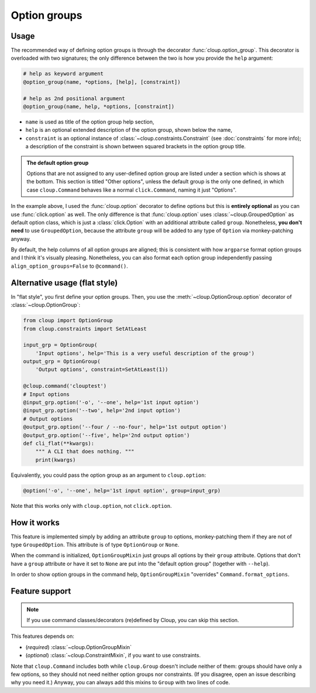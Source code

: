 
Option groups
=============

.. highlight:: none

Usage
-----
The recommended way of defining option groups is through the decorator
:func:`cloup.option_group`. This decorator is overloaded with two signatures;
the only difference between the two is how you provide the ``help`` argument:

.. code-block:: python

    # help as keyword argument
    @option_group(name, *options, [help], [constraint])

    # help as 2nd positional argument
    @option_group(name, help, *options, [constraint])

- ``name`` is used as title of the option group help section,
- ``help`` is an optional extended description of the option group, shown below
  the name,
- ``constraint`` is an optional instance of :class:`~cloup.constraints.Constraint`
  (see :doc:`constraints` for more info); a description of the constraint is shown
  between squared brackets in the option group title.

.. tabbed:: Code
    :new-group:

    .. code-block:: python

        import cloup
        from cloup import option_group, option
        from cloup.constraints import SetAtLeast

        @cloup.command('clouptest')
        @option_group(
            "Input options",
            "This is a very long description of the option group. I don't think this is "
            "needed very often; still, if you want to provide it, you can pass it as 2nd "
            "positional argument or as keyword argument 'help' after all options.",
            option('-o', '--one', help='1st input option'),
            option('--two', help='2nd input option'),
            option('--three', help='3rd input option'),
        )
        @option_group(
            'Output options',
            option('--four / --no-four', help='1st output option'),
            option('--five', help='2nd output option'),
            option('--six', help='3rd output option'),
            constraint=RequireAtLeast(1),
        )
        # Options that don't belong to any option group (including --help)
        # are shown under "Other options"
        @option('--seven', help='first uncategorized option',
                type=click.Choice(['yes', 'no', 'ask']))
        @option('--height', help='second uncategorized option')
        def cli(**kwargs):
            """ A CLI that does nothing. """
            print(kwargs)

.. tabbed:: Generated help

    .. code-block:: none

        Usage: clouptest [OPTIONS]

          A CLI that does nothing.

        Input options:
          This is a very long description of the option group. I don't think this is
          needed very often; still, if you want to provide it, you can pass it as
          2nd positional argument or as keyword argument 'help' after all options.
          -o, --one TEXT        1st input option
          --two TEXT            2nd input option
          --three TEXT          3rd input option

        Output options [at least 1 required]:
          --four / --no-four    1st output option
          --five TEXT           2nd output option
          --six TEXT            3rd output option

        Other options:
          --seven [yes|no|ask]  first uncategorized option
          --height TEXT         second uncategorized option
          --help                Show this message and exit.

.. admonition:: The default option group

    Options that are not assigned to any user-defined option group are listed
    under a section which is shows at the bottom. This section is titled
    "Other options", unless the default group is the only one defined, in which
    case ``cloup.Command`` behaves like a normal ``click.Command``, naming it
    just "Options".

In the example above, I used the :func:`cloup.option` decorator to define
options but this is **entirely optional** as you can use :func:`click.option` as
well. The only difference is that :func:`cloup.option` uses
:class:`~cloup.GroupedOption` as default option class, which is just a
:class:`click.Option` with an additional attribute called ``group``.
Nonetheless, **you don't need** to use ``GroupedOption``, because the attribute
``group`` will be added to any type of ``Option`` via monkey-patching anyway.

By default, the help columns of all option groups are aligned; this is consistent
with how ``argparse`` format option groups and I think it's visually pleasing.
Nonetheless, you can also format each option group independently passing
``align_option_groups=False`` to ``@command()``.


Alternative usage (flat style)
------------------------------
In "flat style", you first define your option groups. Then, you use the
:meth:`~cloup.OptionGroup.option` decorator of :class:`~cloup.OptionGroup`:

.. code-block:: python

    from cloup import OptionGroup
    from cloup.constraints import SetAtLeast

    input_grp = OptionGroup(
        'Input options', help='This is a very useful description of the group')
    output_grp = OptionGroup(
        'Output options', constraint=SetAtLeast(1))

    @cloup.command('clouptest')
    # Input options
    @input_grp.option('-o', '--one', help='1st input option')
    @input_grp.option('--two', help='2nd input option')
    # Output options
    @output_grp.option('--four / --no-four', help='1st output option')
    @output_grp.option('--five', help='2nd output option')
    def cli_flat(**kwargs):
        """ A CLI that does nothing. """
        print(kwargs)

Equivalently, you could pass the option group as an argument to ``cloup.option``:

.. code-block:: python

    @option('-o', '--one', help='1st input option', group=input_grp)

Note that this works only with ``cloup.option``, not ``click.option``.

How it works
------------
This feature is implemented simply by adding an attribute ``group`` to options,
monkey-patching them if they are not of type ``GroupedOption``. This attribute
is of type ``OptionGroup`` or ``None``.

When the command is initialized, ``OptionGroupMixin`` just groups all options by
their ``group`` attribute. Options that don't have a ``group`` attribute or have
it set to ``None`` are put into the "default option group"
(together with ``--help``).

In order to show option groups in the command help,
``OptionGroupMixin`` "overrides" ``Command.format_options``.


Feature support
---------------
.. note::
    If you use command classes/decorators (re)defined by Cloup, you can skip
    this section.

This features depends on:

- (*required*) :class:`~cloup.OptionGroupMixin`
- (*optional*) :class:`~cloup.ConstraintMixin`, if you want to use constraints.

Note that ``cloup.Command`` includes both while ``cloup.Group`` doesn't include
neither of them: groups should have only a few options, so they should not need
neither option groups nor constraints. (If you disagree, open an issue describing
why you need it.) Anyway, you can always add this mixins to ``Group`` with two
lines of code.

